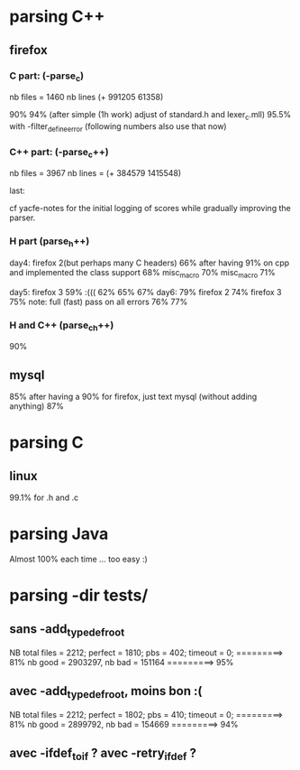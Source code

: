 * parsing C++

** firefox

*** C part: (-parse_c)
nb files = 1460
nb lines (+ 991205 61358)

 90%
 94% (after simple (1h work) adjust of standard.h and lexer_c.mll)
 95.5%  with -filter_define_error (following numbers also use that now)

*** C++ part: (-parse_c++)
nb files = 3967
nb lines =  (+ 384579 1415548)

last: 

cf yacfe-notes for the initial logging of scores while gradually
improving the parser.



*** H part (parse_h++)
day4: firefox 2(but perhaps many C headers)
 66%   after having 91% on cpp and implemented the class support
 68%   misc_macro
 70%   misc_macro 
 71%   

day5: firefox 3
 59%  :(((
 62%
 65% 
 67% 
day6:
 79% firefox 2
 74% firefox 3
 75%
 note: full (fast) pass on all errors
 76%
 77%

*** H and C++ (parse_ch++)

 90%

** mysql

 85% after having a 90% for firefox, just text mysql (without adding anything)
 87%

* parsing C

** linux 

99.1% for .h and .c


* parsing Java

Almost 100% each time ... too easy :)


* parsing -dir tests/

** sans -add_typedef_root 

NB total files = 2212; perfect = 1810; pbs = 402; timeout = 0; =========> 81%
nb good = 2903297,  nb bad = 151164    =========> 95%


** avec -add_typedef_root,  moins bon :(

NB total files = 2212; perfect = 1802; pbs = 410; timeout = 0; =========> 81%
nb good = 2899792,  nb bad = 154669    =========> 94%


** avec -ifdef_to_if ? avec  -retry_ifdef ?

